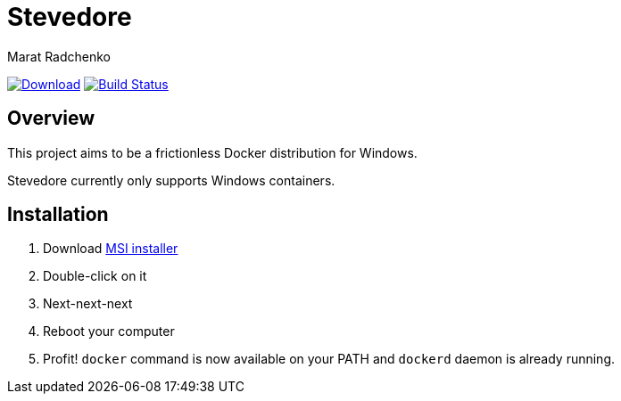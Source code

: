 = Stevedore
Marat Radchenko
:slug: slonopotamus/stevedore
:uri-project: https://github.com/{slug}
:uri-ci: {uri-project}/actions?query=branch%3Amain

image:https://img.shields.io/github/release/{slug}.svg[Download,link={uri-project}/releases/latest]
image:{uri-project}/workflows/CI/badge.svg?branch=master[Build Status,link={uri-ci}]

== Overview

This project aims to be a frictionless Docker distribution for Windows.

Stevedore currently only supports Windows containers.

== Installation

. Download {uri-project}/releases/latest[MSI installer]
. Double-click on it
. Next-next-next
. Reboot your computer
. Profit! `docker` command is now available on your PATH and `dockerd` daemon is already running.
